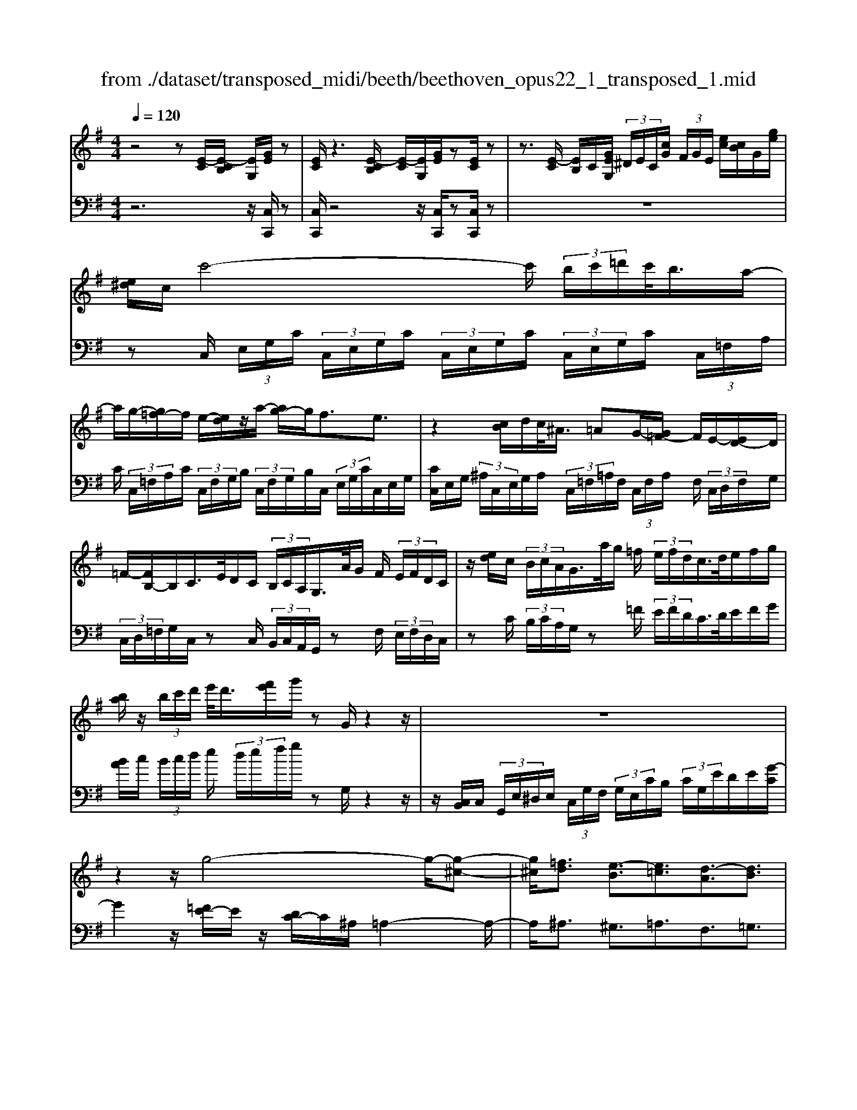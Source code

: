 X: 1
T: from ./dataset/transposed_midi/beeth/beethoven_opus22_1_transposed_1.mid
M: 4/4
L: 1/8
Q:1/4=120
% Last note suggests Lydian mode tune
K:G % 1 sharps
V:1
%%MIDI program 0
z4 z[E-C]/2[E-CB,]/2 [EG,]/2[GE]/2z| \
[EC]/2z3[E-CB,]/2 [E-C]/2[EG,]/2[GE]/2z[EC]/2z| \
z3/2[E-C]/2 [EB,]/2C/2[GEG,]/2 (3^D/2E/2C/2[cG]/2 (3F/2G/2E/2 [ec]/2[cB]/2G/2[ge]/2| \
[e^d]/2c/2c'4-c'/2 (3b/2c'/2=d'/2c'/2<b/2a/2-|
a/2g/2-[g=f-]/2f/2 e/2-[ed]/2z/2a/2- [ag-]/2g/2f3/2e3/2| \
z2 [cB]/2d/2c/2<^A/2 =AG/2-[G=F-]/2 F/2E/2-[ED-]/2D/2| \
=F/2-[FB,-]/2B,/2C/2>E/2D/2C/2 (3B,/2C/2A,/2G,/2>A/2G/2 F/2 (3E/2F/2D/2C/2| \
z/2[ed]/2c/2 (3B/2c/2A/2G/2>a/2g/2 =f/2 (3e/2f/2d/2c/2>d/2e/2f/2g/2|
[ba]/2z/2 (3b/2c'/2d'/2 e'/2<d'/2[f'e']/2g'/2 zG/2z2z/2| \
z8| \
z2 z/2g4-g/2-[g-^c-]| \
[g^c]/2[=fd]3/2 [e-B]3/2[e=c]3/2[d-A]3/2[dB]3/2|
[^cG]3/2d/2 [AF]/2[dAF]/2d/2[AF]/2 [eAF]/2f/2[=cA]/2[dcA]/2 e/2[fcA]/2[cA]/2g/2| \
[gBG]/2[BG]/2[gBG]/2f/2 [BG]/2[e^AG]/2d/2[^cAG]/2 [AG]/2e/2[dAG]/2[=AF]/2 c/2[dAF]/2[AF]/2[eAF]/2| \
f/2[cA]/2[dcA]/2e/2 [fcA]/2[cA]/2g/2[gBG]/2 [BG]/2g/2[fBG]/2[BG]/2 [e^AG]/2d/2[AG]/2[^cAG]/2| \
e/2[^AG]/2[d=AF]/2d/2 [^cAF]/2[^AG]/2e/2[dAG]/2 [=AF]/2[dAF]/2c/2[^AG]/2 [eAG]/2[d=AF]/2 (3D/2E/2F/2|
 (3G/2A/2B/2^c/2 (3d/2c/2d/2 (3c/2d/2c/2d/2 c/2[dB]3B/2-| \
Bg- [gd-B-]/2[dB][bg]3/2[dB]3/2[d'b]3/2| \
[dB]3B3/2g3/2 [dB]3/2[b-g-]/2| \
[bg][dB]3/2[d'b]3/2 [^gedB]3z|
z3^g3/2b3/2 d'3/2-[d'-g-]/2| \
[d'^g-][c'-g-] [c'-a-g]/2[c'-a-][c'-a-^d]3/2[c'a=d-]3/2[b=gd]3/2| \
[aec]3/2[fcA]3/2[gBG]/2z2z/2 [B-G-]2| \
[BG][GE]3/2[EC]z/2 [cA]2 [BG]/2z/2[A-F-]|
[AF]/2[FD]/2z [dB]3[BG]3/2[GE]z/2| \
[ec]2 [dB]/2z/2[cA]3/2[AF]/2z [ac]2| \
[gB][fA]2[e-G-]/2[ed-GF-]/2 [dF][cC]3/2[BB,]3/2| \
[A^D]3/2[GE]3/2[EA,G,]3/2z3/2 [=DB,G,]/2z3/2|
z[DA,F,D,] z2 [B,G,D,]3/2z/2 [BG]3/2[BG]/2| \
z[GE]/2z[EC]/2z [cA]3/2[BG]/2 z[AF]/2z/2| \
z/2[FD]/2z [dB]3/2[dB]/2 z[BG]/2z[GE]/2z| \
[ec]3/2[dB]/2 z[cA]/2z[AF]/2z [ac]3/2[gB]/2|
z[fA]3/2[eG]/2z [dF]/2z[cC]/2 z/2B/2B,/2^D/2| \
[BF]/2^d/2 (3f/2^a/2b/2 a/2b/2 (3a/2b/2f/2 d/2B/2>B,/2E/2 G/2 (3B/2e/2g/2a/2| \
b/2 (3^a/2b/2a/2b/2 g/2[eB]/2z/2A,/2  (3^C/2E/2G/2A/2 (3c/2e/2g/2e/2 (3a/2g/2e/2| \
^c/2^A/2<G/2F/2 =A/2 (3=c/2^d/2f/2a/2 c'/2 (3d'/2f'/2f/2 (3f'/2f/2f'/2f/2 (3f'/2g/2g'/2|
f/2 (3f'/2g/2g'/2c/2  (3c'/2B/2b/2f/2 (3f'/2g/2g'/2c/2 (3c'/2B/2b/2  (3f/2f'/2g/2g'/2c/2| \
[c'B]/2b/2 (3f/2f'/2g/2 g'/2 (3c/2c'/2B/2b/2  (3A/2a/2G/2 (3g/2F/2f/2 E/2 (3e/2D/2d/2C/2| \
 (3c/2B,/2B/2A,/2 (3A/2G,/2G/2 (3F,/2F/2E,/2E/2  (3D,/2D/2C,/2C/2 (3B,,/2B,/2A,,/2A,/2[G,G,,]/2F,/2| \
D/2 (3G,/2D/2C/2D/2  (3B,/2D/2F,/2 (3D/2G,/2D/2 C/2 (3D/2B,/2D/2F,/2  (3D/2G,/2D/2C/2D/2|
[DB,]/2 (3^D,/2D/2E,/2E/2  (3F,/2F/2G,/2G/2 (3^G,/2G/2A,/2A/2 (3B,/2B/2C/2  (3c/2=D/2d/2E/2e/2| \
[dD]/2C/2 (3c/2B,/2B/2 A,/2 (3A/2G,/2G/2 (3F,/2F/2E,/2E/2 (3D,/2D/2F,/2 F/2[GG,]3/2| \
z3/2[D-B,-]2[DB,G,][^D-C-]2[DC^A,][=D-C-^G,]/2| \
[D-C-G,]/2[DC]/2[D-C-^G,]/2[DCF,][DB,=G,]2z[BD-B,-]2[G-D-B,-]/2|
[GDB,]/2[c^D-C-]2[^ADC][^GD-C-]/2 [=GD-C-]/2[DC]/2[^GD-C-]/2[FDC][=G-=D-B,-]3/2| \
[GDB,]/2z[A^D-C-]/2 [GD-C-]/2[DC]/2[AD-C-]/2[FDC][G=DB,]2z[^G^D-C-]/2| \
[G^D-C-]/2[DC]/2[^GD-C-]/2[FDC][=GG,]2[AA,]/2z/2[BB,]2[cC]/2| \
z/2[dD]2[eE]/2z/2[fF]/2 [gG]/2z/2[aA]/2[bB]/2 z/2[c'-c-]3/2|
[c'c]/2[bB]/2z/2[aA]2[gG]/2 z/2[fF]2[eE]/2z/2[dD]/2| \
[cC]/2z/2[BB,]/2[AA,]/2 z/2[GG,]/2z  (3F/2=F/2^F/2D/2G/2 z (3f/2=f/2^f/2| \
d/2g/2z2z/2[f'd'c'af]3/2z2[g'-d'-b-g-]| \
[g'd'bg]z3 z/2[E-CB,]/2[E-C]/2[EG,]/2 [GE]/2z[EC]/2|
z2 z/2[E-C]/2[E-B,]/2[ECG,]/2 [GE]/2z[EC]/2 z2| \
z[E-C]/2[ECB,]/2 G,/2[GE]/2[E^D]/2C/2 [cG]/2[GF]/2E/2[ecB]/2 c/2G/2[ged]/2e/2| \
c/2c'4-[c'b]/2c'/2d'/2 [c'b-]/2b/2a/2-[ag-]/2| \
g/2=f/2-[fe-]/2e/2 d/2-[a-d]/2a/2gf3/2 e3/2z/2|
zB/2c/2 d/2[c^A-]/2A/2=A/2- [AG-]/2G/2=F E/2-[ED-]/2D/2F/2| \
B,C/2>E/2  (3D/2C/2B,/2C/2A,/2<G,/2A/2 (3G/2=F/2E/2 F/2D/2<C/2e/2| \
 (3d/2c/2B/2c/2A/2<G/2a/2 (3g/2=f/2e/2 f/2d/2<c/2d/2 e/2 (3f/2g/2a/2b/2| \
b/2c'/2d'/2[e'd']/2 e'/2f'/2g'/2zG/2z3|
z8| \
z2 g4- g/2-[g^c]3/2| \
[=fd]3/2[e-B]3/2[ec]3/2[d-A]3/2 [dB]3/2[^c-G-]/2| \
[^cG]d/2[AF]/2 [dAF]/2d/2[eAF]/2[AF]/2 f/2[d=cA]/2[cA]/2[ecA]/2 f/2[cA]/2[gBG]/2g/2|
[gBG]/2[BG]/2f/2[eBG]/2 [^AG]/2d/2[^cAG]/2[AG]/2 [eAG]/2d/2[=AF]/2[cAF]/2 d/2[AF]/2[eAF]/2f/2| \
[dcA]/2[cA]/2e/2[fcA]/2 [cA]/2[gBG]/2g/2[BG]/2 [gBG]/2f/2[eBG]/2[^AG]/2 d/2[^cAG]/2[AG]/2[eAG]/2| \
d/2[AF]/2[dAF]/2^c/2 [e^AG]/2[AG]/2d/2[d=AF]/2 [AF]/2[c^AG]/2e/2[AG]/2 [d=AF]/2[ED]/2 (3F/2G/2A/2| \
B/2 (3^c/2d/2c/2 (3d/2c/2d/2c/2d/2[d-cB-]/2 [d-B-]2 [dB]/2B3/2|
g3/2[dB]3/2[bg]3/2[dB]3/2 [d'b]3/2[d-B-]/2| \
[d-B-]2 [dB]/2B3/2 g-[gd-B-]/2[dB][bg]3/2| \
[dB]3/2[d'b]3/2[^gedB]3 z2| \
z2 z/2^g-[b-g]/2 bd'3/2-[d'g-]3/2|
[c'-^g]3/2[c'-a-]3/2[c'-a-^d]3/2[c'a=d-][b=gd-]3/2[a-e-dc-]/2[a-e-c-]/2| \
[aec]/2[fcA]3/2 [gBG]/2z2z/2[BG]3| \
[GE]3/2[EC]z/2[cA]2[BG]/2z/2 [AF]3/2[FD]/2| \
z[dB]3 [BG]3/2[GE]z/2[e-c-]|
[ec][dB]/2z/2 [cA]3/2[AF]/2 z[ac]2[gB]| \
[fA]2 [e-G-]/2[ed-GF-]/2[dF] [cC]3/2[BB,]3/2[A-^D-]| \
[A^D]/2[GE]3/2 [EA,G,]3/2z3/2[=DB,G,]/2z2z/2| \
[DA,F,D,]z2[B,G,D,]3/2z/2[BG]3/2[BG]/2z|
[GE]/2z[EC]/2 z[cA]3/2[BG]/2z [AF]/2z[FD]/2| \
z[dB]3/2[dB]/2z [BG]/2z[GE]/2 z[e-c-]| \
[ec]/2[dB]/2z [cA]/2z[AF]/2 z[ac]3/2[gB]/2z| \
[fA]3/2[eG]/2 z[dF]/2z[cC]/2z/2B/2 B,/2 (3^D/2F/2B/2d/2|
 (3f/2^a/2b/2a/2b/2  (3a/2b/2f/2^d/2B/2>B,/2E/2G/2 (3B/2e/2g/2a/2 (3b/2a/2b/2| \
^a/2b/2g/2[eB]/2 z/2A,/2 (3^C/2E/2G/2 A/2 (3c/2e/2g/2e/2  (3a/2g/2e/2c/2A/2| \
G/2>F/2A/2 (3c/2^d/2f/2a/2 (3c'/2d'/2f'/2 f/2 (3f'/2f/2f'/2f/2  (3f'/2g/2g'/2f/2f'/2| \
[g'g]/2c/2 (3c'/2B/2b/2 f/2 (3f'/2g/2g'/2 (3c/2c'/2B/2b/2 (3f/2f'/2g/2 g'/2 (3c/2c'/2B/2b/2|
 (3f/2f'/2g/2 (3g'/2c/2c'/2 B/2 (3b/2A/2a/2G/2  (3g/2F/2f/2E/2 (3e/2D/2d/2 (3C/2c/2B,/2B/2| \
 (3A,/2A/2G,/2G/2 (3F,/2F/2E,/2E/2 (3D,/2D/2C,/2 C/2 (3B,,/2B,/2A,,/2A,/2 [G,G,,]/2F,/2D/2G,/2| \
[DC]/2 (3D/2B,/2D/2F,/2  (3D/2G,/2D/2C/2 (3D/2B,/2D/2F,/2 (3D/2G,/2D/2  (3C/2D/2B,/2D/2^D,/2| \
[^DE,]/2E/2 (3F,/2F/2G,/2  (3G/2^G,/2G/2A,/2 (3A/2B,/2B/2C/2 (3c/2=D/2d/2 E/2 (3e/2D/2d/2C/2|
 (3c/2B,/2B/2 (3A,/2A/2G,/2 G/2 (3F,/2F/2E,/2E/2  (3D,/2D/2F,/2F/2[GG,]3/2z| \
z/2[D-B,-]2[DB,G,][^D-C-]2[DC^A,][=D-C-^G,]/2[D-C-=G,]/2[DC]/2| \
[D-C-^G,]/2[DCF,][DB,=G,]2z[BD-B,-]2[GDB,][c-^D-C-]/2| \
[c^D-C-]3/2[^ADC][^GD-C-]/2[=GD-C-]/2[DC]/2 [^GD-C-]/2[FDC][=G=DB,]2z/2|
z/2[A^D-C-]/2[GD-C-]/2[DC]/2 [AD-C-]/2[FDC][G=DB,]2z[^G^D-C-]/2[=GD-C-]/2[DC]/2| \
[^G^D-C-]/2[FDC][=GG,]2[AA,]/2 z/2[BB,]2[cC]/2z/2[=d-D-]/2| \
[dD]3/2[eE]/2 z/2[fF]/2[gG]/2z/2 [aA]/2[bB]/2z/2[c'c]2[bB]/2| \
z/2[aA]2[gG]/2z/2[fF]2[eE]/2 z/2[dD]/2[cC]/2z/2|
[BB,]/2[AA,]/2z/2[GG,]/2 z (3F/2=F/2^F/2 D/2G/2z  (3f/2=f/2^f/2d/2g/2| \
z2 z/2[f'd'c'af]2z3/2 [g'd'bg]2| \
z3z/2 (3D/2^C/2D/2B,/2G/2z2z/2| \
z3/2 (3D/2^C/2D/2B,/2G/2z4D/2|
[D^C]/2B,/2G2A/2z/2 B2 =c/2z/2d-| \
de/2z/2  (3=fed e/2z/2f2e/2z/2| \
 (3dcB c/2z/2d2c/2z/2  (3BA^G| \
F/2z/2E3 [^GD-B,-]2 [EDB,][A-C-A,-]|
[AC-A,-][GCA,] [=FC-A,-]/2[EC-A,-]/2[CA,]/2[FC-A,-]/2 [^DCA,][EB,^G,]2z| \
[^gd-B-]2 [edB][ac-A-]2[=gcA] [=fc-A-]/2[ec-A-]/2[cA]/2[fc-A-]/2| \
[^dcA][eB^G]2z [fc-A-]/2[ec-A-]/2[cA]/2[fc-A-]/2 [dcA][e-B-G-]| \
[eB^G]z [=fc-A-]/2[ec-A-]/2[cA]/2[fc-A-]/2 [^dcA][eBG]2z|
z4 z/2 (3=fedc/2z/2B/2| \
A/2z/2^G/2z (3b/2^a/2b/2g/2  (3d'/2^c'/2d'/2b/2 (3=f'/2e'/2d'/2=c'/2 (3b/2c'/2d'/2| \
 (3c'/2b/2a/2^g/2 (3a/2b/2a/2g/2 (3=f/2e/2d/2 ^c/2d/2c3/2z3/2| \
z4 z/2 (3^a=ag=f/2z/2e/2|
d/2z/2^c/2z[e^d]/2e/2 (3c/2g/2f/2g/2 (3e/2^a/2=a/2 g/2 (3=f/2e/2f/2g/2| \
[=fe]/2d/2 (3^c/2d/2e/2 d/2 (3c/2^A/2=A/2G/2 ^F/2[GF-]/2F z2| \
z4 ^d/2z/2 (3=dc^A=A/2z/2| \
G/2z/2F/2z[a^g]/2a/2 (3f/2c'/2b/2c'/2 (3a/2^d'/2=d'/2  (3^d'/2=d'/2^d'/2c'/2a/2|
[c'f]/2a/2 (3f/2^d/2a/2 f/2 (3d/2c/2f/2d/2 [cA]/2z3/2 g/2 (3f/2g/2=d/2^a/2| \
 (3a/2^a/2g/2d'/2 (3^c'/2d'/2a/2 (3g'/2d'/2a/2g/2  (3d'/2a/2g/2d/2 (3a/2g/2d/2A/2 (3g/2d/2A/2| \
G/2z3/2 [gf]/2g/2 (3e/2^c'/2=c'/2 ^c'/2 (3g/2e'/2^d'/2e'/2  (3c'/2g'/2e'/2 (3c'/2g/2e'/2| \
^c'/2 (3g/2e/2c'/2g/2  (3e/2c/2g/2e/2c/2 G/2z=f/2  (3e/2f/2d/2a/2^g/2|
[a=f]/2d'/2 (3^c'/2d'/2a/2 f'/2 (3d'/2b/2f/2 (3d'/2b/2f/2d/2 (3b/2f/2d/2 B/2 (3f/2d/2B/2F/2| \
z3/2[=fe]/2 f/2 (3d/2b/2^a/2b/2  (3f/2d'/2^c'/2d'/2 (3b/2f'/2d'/2b/2 (3f/2d'/2b/2| \
=f/2 (3d/2b/2f/2d/2  (3B/2f/2d/2B/2F/2 z^d/2=d/2  (3^d/2c/2g/2^f/2g/2| \
[c'^d]/2b/2 (3c'/2g/2d'/2 c'/2 (3a/2d/2c'/2a/2  (3d/2c/2a/2d/2 (3c/2A/2d/2c/2[AD]/2z/2|
z^d/2 (3=d/2^d/2c/2a/2 (3^g/2a/2d/2 c'/2 (3b/2c'/2a/2 (3d'/2c'/2a/2d/2 (3c'/2a/2d/2| \
c/2 (3a/2^d/2c/2A/2  (3d/2c/2A/2D/2c/2  (3A/2D/2C/2 (3A/2D/2C/2 A,/2 (3=F/2D/2C/2A,/2| \
 (3=F/2^D/2C/2A,/2 (3F/2D/2C/2A,/2 (3F/2D/2C/2 A,/2 (3F/2D/2C/2 (3A,/2F/2D/2C/2 (3A,/2F/2D/2| \
C/2 (3A,/2=F/2^D/2C/2  (3A,/2F/2D/2C/2 (3A,/2F/2D/2C/2 (3A,/2F/2D/2 C/2 (3A,/2F/2D/2C/2|
 (3A,/2=F/2^D/2 (3C/2A,/2F/2 D/2 (3C/2A,/2^F/2D/2  (3C/2A,/2F/2D/2 (3C/2A,/2F/2D/2 (3C/2A,/2F/2| \
^D/2 (3C/2A,/2F/2D/2  (3C/2A,/2F/2D/2 (3C/2A,/2F/2 (3D/2C/2A,/2F/2  (3D/2C/2A,/2F/2D/2| \
[CA,]/2F/2 (3^D/2C/2A,/2 F/2 (3D/2C/2A,/2F/2  (3D/2C/2A,/2F/2 (3D/2C/2A,/2 (3F/2D/2C/2A,/2| \
 (3F/2^D/2C/2A,/2 (3F/2D/2C/2A,/2 (3=F/2=D/2B,/2 ^G,/2 (3F/2D/2B,/2G,/2  (3F/2D/2B,/2G,/2F/2|
[DB,]/2^G,/2 (3=F/2D/2B,/2  (3G,/2F/2D/2B,/2 (3G,/2F/2D/2B,/2 (3G,/2F/2D/2 B,/2 (3G,/2F/2D/2B,/2| \
 (3^G,/2=F/2D/2B,/2 (3G,/2F/2D/2 (3B,/2G,/2F/2D/2  (3B,/2G,/2F/2D/2 (3B,/2G,/2F/2D/2 (3B,/2G,/2F/2| \
D/2 (3B,/2G,/2=F/2D/2  (3B,/2G,/2F/2D/2 (3B,/2G,/2F/2D/2 (3B,/2G,/2F/2  (3D/2B,/2G,/2F/2D/2| \
[B,G,]/2=F/2 (3D/2B,/2G,/2 F/2 (3D/2B,/2G,/2F/2  (3D/2B,/2G,/2F/2 (3D/2B,/2G,/2F/2 (3D/2B,/2G,/2|
 (3=F/2D/2B,/2G,/2 (3F/2D/2B,/2G,/2 (3F/2D/2B,/2 G,/2 (3F/2D/2B,/2G,/2  (3F/2D/2B,/2G,/2F/2| \
[DB,]/2 (3G,/2=F/2D/2B,/2  (3G,/2F/2D/2B,/2 (3G,/2F/2D/2B,/2 (3G,/2F/2D/2 B,/2 (3G,/2F/2D/2B,/2| \
 (3G,/2=F/2D/2 (3B,/2G,/2F/2 D/2 (3B,/2G,/2F/2D/2  (3B,/2G,/2F/2D/2 (3B,/2G,/2F/2D/2 (3B,/2G,/2F/2| \
D/2 (3B,/2G,/2=F/2D/2  (3B,/2G,/2F/2D/2B,/2 G,>^F, G,/2-[A,-G,]/2A,/2B,/2-|
[C-B,]/2C/2D/2-[E-D]/2 E/2=F/2-[^F-=F]/2^F/2 G/2-[A-G]/2A/2B/2- [c-B]/2c/2d/2-[e-d]/2| \
e[=f-d-F-]6[f-d-F-]| \
[=fdF]3z [E-CB,]/2[E-C]/2[EG,]/2[GE]/2 z[EC]/2z/2| \
z2 [E-C]/2[E-B,]/2[ECG,]/2[GE]/2 z[EC]/2z2z/2|
z/2[E-C]/2[ECB,]/2G,/2 [GE]/2[E^D]/2C/2[cG]/2 [GF]/2E/2[ec]/2[cB]/2 G/2[ged]/2e/2c/2| \
c'4- c'/2[c'b]/2d'/2c'/2<b/2ag/2-| \
[g=f-]/2f/2e/2-[ed-]/2 d/2a/2-[ag-]/2g/2 f3/2e3/2z| \
z/2B/2c/2d/2 c/2<^A/2=A G/2-[G=F-]/2F/2E/2- [ED-]/2D/2F/2-[FB,-]/2|
B,/2C/2>E/2D/2  (3C/2B,/2C/2A,/2G,/2>A/2G/2 (3=F/2E/2F/2 D/2C/2>e/2d/2| \
 (3c/2B/2c/2A/2G/2>a/2g/2 (3=f/2e/2f/2 d/2c/2>d/2e/2 f/2 (3g/2a/2b/2z/2| \
 (3b/2c'/2d'/2e'/2[e'd']/2 f'/2g'/2z G/2z3z/2| \
z2 z/2[G-E^D]/2[G-E]/2[GC]/2 [eG]/2z[cE]/2 z2|
z/2[G-E]/2[G-E^D]/2[GC]/2 [eG]/2z[cE]/2 z4| \
z6 ^a2-| \
^a-[a-e-]3/2[a=a-e]3/2 [a=f]3/2[g-d]3/2[g-e-]| \
[ge]/2[=f-^c]3/2 [fd]3/2[e-B]3/2[e=c]3/2[d-A]3/2|
[d^A]3/2[c-G]3/2[c=A]3/2[B=F]3/2 [cE]3/2[E-C-]/2| \
[EC][DB,]/2z/2 [GDB,]/2G/2[ADB,]/2[DB,]/2 B/2[G=FD]/2[FD]/2[AFD]/2 B/2[FD]/2[c^DC]/2c/2| \
[c^DC]/2[DC]/2^A/2[=ADC]/2 [DC]/2G/2[FDC]/2[DC]/2 [ADC]/2[G=DB,]/2z/2[gdB]/2 g/2[adB]/2[dB]/2b/2| \
[g=fd]/2[fd]/2[afd]/2b/2 [fd]/2[c'^dc]/2c'/2[c'dc]/2 [dc]/2^a/2[=adc]/2[dc]/2 [gdc]/2^f/2[dc]/2[adc]/2|
g/2[gdB]/2[dB]/2f/2 [a^dc]/2[dc]/2[g=dB]/2g/2 [dB]/2[f^dc]/2a/2[dc]/2 [g=dBG]/2A/2 (3B/2c/2d/2| \
 (3e/2f/2g/2f/2 (3g/2f/2g/2 (3f/2g/2f/2[ge]3e3/2| \
c'3/2[ge]3/2[e'c']3/2[ge]3/2 [g'e']3/2[g-e-]/2| \
[g-e-]2 [ge]/2e3/2 c'-[c'g-e-]/2[ge][e'c']3/2|
[ge]3/2[g'e']3/2[^c'age]3 z2| \
z2 z/2^c'-[e'-c']/2 e'g'3/2-[g'c'-]3/2| \
[=f'-^c']3/2[f'-d'-]3/2[f'-d'-^g]3/2[f'd'=g-][e'=c'g-]3/2[d'-a-gf-]/2[d'-a-f-]/2| \
[d'a=f]/2[bfd]3/2 [c'ec]/2z2z/2[ec]3|
[cA]3/2[A=F]z/2[fd]2[ec]/2z/2 [dB]3/2[BG]/2| \
z[ge]3 [ec]3/2[cA]z/2[a-=f-]| \
[a=f][ge]/2z/2 [fd]3/2[dB]/2 z[d'f]2[c'e]/2z/2| \
[bd]2 [a-c-]/2[ag-cB-]/2[gB] [=fF]3/2[eE]3/2[d-^G-]|
[d^G]/2[cA]3/2 [AD]3/2z3/2[=GEC]/2z2z/2| \
[GDB,]z2[ECG,]3/2z/2[ec]3/2[ec]/2z| \
[cA]/2z[A=F]/2 z[fd]3/2[ec]/2z [dB]/2z[BG]/2| \
z[ge]3/2[ge]/2z [ec]/2z[cA]/2 z[a-=f-]|
[a=f]/2[ge]/2z [fd]/2z[dB]/2 z[d'f]3/2[c'e]/2z| \
[bd]3/2[ac]/2 z[gB]/2z[=fF]/2z/2e/2 E/2 (3^G/2B/2e/2g/2| \
 (3b/2^d'/2e'/2d'/2e'/2  (3d'/2e'/2b/2^g/2e/2>E/2A/2c/2 (3e/2a/2c'/2d'/2e'/2d'/2| \
[e'^d']/2e'/2c'/2[ae]/2 z/2D/2 (3F/2A/2c/2 d/2 (3f/2a/2c'/2a/2  (3d'/2c'/2a/2f/2d/2|
c/2>B,/2D/2 (3=F/2^G/2B/2d/2 (3f/2g/2b/2 B/2 (3b/2B/2b/2B/2  (3b/2c/2c'/2B/2b/2| \
[c'c]/2=F/2 (3f/2E/2e/2 B/2 (3b/2c/2c'/2F/2  (3f/2E/2e/2 (3B/2b/2c/2 c'/2 (3F/2f/2E/2e/2| \
 (3B/2b/2c/2c'/2 (3=F/2f/2E/2e/2 (3B/2b/2c/2  (3c'/2B/2b/2A/2 (3a/2G/2g/2F/2 (3f/2E/2e/2| \
D/2 (3d/2C/2c/2 (3B,/2B/2A,/2A/2 (3G,/2G/2=F,/2 F/2 (3E,/2E/2D,/2D/2 [CC,]/2B,/2G,/2C/2|
[=FG,]/2G,/2 (3E/2G,/2B,/2  (3G,/2C/2G,/2F/2 (3G,/2E/2G,/2B,/2 (3G,/2C/2G,/2 F/2G,/2<E/2^G,/2| \
[^GA,]/2A/2 (3B,/2B/2C/2 c/2 (3^C/2c/2D/2d/2  (3E/2e/2=F/2 (3f/2=G/2g/2 A/2 (3a/2G/2g/2F/2| \
 (3=f/2E/2e/2D/2 (3d/2C/2c/2 (3B,/2B/2A,/2A/2  (3G,/2G/2B,/2B/2[cC]3/2z| \
z/2[G-E-]2[GEC][^G-=F-]2[GF^D][G-F-^C]/2[G-F-=C]/2[GF]/2|
[^G-=F-^C]/2[GFB,][=GE=C]2z[eG-E-]2[cGE][f-^G-F-]/2| \
[=f^G-F-]3/2[^dGF][^cG-F-]/2[=cG-F-]/2[GF]/2 [^cG-F-]/2[BGF][=c=GE]2z/2| \
z/2[d^G-=F-]/2[cG-F-]/2[GF]/2 [dG-F-]/2[BGF][c=GE]2z[^c^G-F-]/2[=cG-F-]/2[GF]/2| \
[^c^G-=F-]/2[BGF][=cC]2[dD]/2 z/2[eE]2[fF]/2z/2[=g-G-]/2|
[gG]3/2[aA]/2 z/2[bB]/2[c'c]/2z/2 [d'd]/2[e'e]/2z/2[=f'f]2[e'e]/2| \
z/2[d'd]2[c'c]/2z/2[bB]2[aA]/2 z/2[gG]/2[=fF]/2z/2| \
[eE]/2[dD]/2z/2[cC]/2 z (3B/2^A/2B/2 G/2c/2z  (3b/2a/2b/2g/2c'/2| \
z2 z/2[bg=fdB]2z3/2 [c'gec]2|
V:2
%%clef bass
%%MIDI program 0
z6 z/2[C,C,,]/2z| \
[C,C,,]/2z4z/2[C,C,,]/2z[C,C,,]/2z| \
z8| \
zC,/2 (3E,/2G,/2C/2 (3C,/2E,/2G,/2C/2  (3C,/2E,/2G,/2C/2 (3C,/2E,/2G,/2C/2 (3C,/2=F,/2A,/2|
C/2 (3C,/2=F,/2A,/2C/2  (3C,/2F,/2G,/2B,/2 (3C,/2F,/2G,/2B,/2C,/2 (3E,/2G,/2C/2C,/2E,/2G,/2| \
[CC,]/2E,/2G,/2 (3^A,/2C,/2E,/2G,/2A,/2 (3C,/2=F,/2=A,/2F,/2 (3C,/2F,/2A,/2 F,/2 (3C,/2D,/2F,/2G,/2| \
 (3C,/2D,/2=F,/2G,/2C,/2 zC,/2 (3B,,/2C,/2A,,/2G,,/2z F,/2 (3E,/2F,/2D,/2C,/2| \
zC/2 (3B,/2C/2A,/2G,/2z =F/2 (3E/2F/2D/2C/2>D/2E/2F/2G/2|
[BA]/2c/2 (3B/2c/2d/2 e/2 (3d/2e/2f/2g/2 zG,/2z2z/2| \
z/2[C,B,,]/2C,/2 (3G,,/2E,/2^D,/2E,/2 (3C,/2G,/2F,/2  (3G,/2E,/2C/2B,/2 (3C/2G,/2E/2D/2E/2[G-C]/2| \
G2 z/2[=FE-]/2E/2z/2 [DC-]/2C/2^A,/2=A,2-A,/2-| \
A,/2^A,3/2 ^G,3/2=A,3/2F,3/2=G,3/2|
E,3/2[D,D,,]/2 z/2 (3DDD (3DDDD/2z/2D/2| \
D/2z/2 (3DDD (3DDD[D,D,,]/2z/2  (3DDD| \
D/2z/2 (3DDD (3DDDD/2z/2  (3DDD| \
 (3DD,D D/2z/2 (3DD,DD/2z/2 D/2D,3/2|
z4 z[A,G,]/2B,/2  (3C/2D/2E/2F/2G/2| \
[GF]/2 (3F/2G/2F/2G/2  (3F/2G/2F/2 (3G/2F/2G/2 F/2 (3G/2F/2G/2F/2  (3G/2F/2G/2 (3F/2G/2F/2| \
G/2 (3G,/2A,/2B,/2C/2  (3D/2E/2F/2G/2 (3F/2G/2F/2 (3G/2F/2G/2F/2  (3G/2F/2G/2 (3F/2G/2F/2| \
G/2 (3F/2G/2F/2G/2  (3F/2G/2=F/2G/2 (3F/2^D/2E/2 (3D/2E/2^C/2=D/2  (3C/2D/2^A,/2B,/2A,/2|
[B,G,]/2 (3^G,/2=G,/2^G,/2^D,/2  (3E,/2D,/2E,/2 (3^C,/2=D,/2C,/2 D,/2 (3^A,,/2B,,/2A,,/2 (3B,,/2=G,,/2^G,,/2=G,,/2 (3^G,,/2^D,,/2E,,/2| \
 (3^D,,/2E,,/2D,,/2E,,/2 (3D,,/2E,,/2E,,/2 (3=F,,/2E,,/2F,,/2F,,/2  (3^F,,/2=F,,/2^F,,/2 (3F,,/2G,,/2F,,/2 G,,/2 (3F,,/2G,,/2F,,/2G,,/2| \
[C,,B,,,]/2B,,,/2 (3C,,/2^C,,/2D,,/2 C,,/2D,,/2G,,,/2z2[B,-G,-]2[B,-G,-]/2| \
[B,G,]/2[G,E,]3/2 [E,C,]z/2[CA,]2z/2 [B,G,]/2[A,F,]3/2|
[F,D,]/2z[DB,]3[B,G,]3/2 [G,E,]z/2[E-C-]/2| \
[EC]3/2[DB,]/2 z/2[CA,]3/2 [A,F,]/2z[AC]2[G-B,-]/2| \
[GB,]/2[FA,]2[EG,][D-F,-][DG,-F,E,-]/2[G,E,] [F,^D,]3/2[F,-B,,-]/2| \
[F,B,,][E,C,]3/2^C,3/2 D,3D,,-|
D,,2 G,,,3[B,G,]2[B,G,]/2z/2| \
[G,E,]/2z[E,C,]/2 z[CA,]2[B,G,]/2z/2 [A,F,]/2z[F,D,]/2| \
z[DB,]2[DB,]/2z/2 [B,G,]/2z[G,E,]/2 z[E-C-]| \
[EC][DB,]/2z/2 [CA,]/2z[A,F,]/2 z[AC]2[GB,]/2z/2|
[FA,]2 [EG,]/2z/2[DF,]/2z[G,E,]/2z [A,-F,-^D,-]2| \
[A,-F,-^D,-]4 [A,F,D,]/2[G,-E,-]3[G,-E,-]/2| \
[G,-E,-]2 [G,E,]/2[G,-E,-^C,-]4[G,-E,-C,-]3/2| \
[G,E,^C,]/2z/2[A,-F,-^D,-=C,-]3 [A,-F,-D,-C,-]/2[A,A,F,D,=D,C,C,]/2z/2[A,D,C,]/2 [A,D,C,]/2z/2[G,-D,-B,,-]|
[G,D,B,,]/2z/2[D,F,,]/2z/2 [D,G,,]/2[D,C,]/2z/2[D,B,,]/2 [D,F,,]/2z/2[D,G,,]/2[D,C,]/2 z/2[D,B,,]/2[D,F,,]/2z/2| \
[D,G,,]/2[D,C,]/2z/2[D,B,,]/2 [D,F,,]/2z/2G,,2-G,,/2-[G,,E,,-]/2 E,,2-| \
E,,/2C,,3D,,3G,,,/2z/2C,/2| \
 (3B,,F,,G,, C,/2z/2 (3B,,F,,G,,C,/2z/2  (3B,,F,,G,,|
A,,/2z/2 (3G,,F,,E,, (3D,,C,,B,,,A,,,3-| \
A,,,3D,,3 G,,,/2 (3G,,/2G,,,/2G,,/2G,,,/2| \
[G,,G,,,]/2G,,/2 (3G,,,/2G,,/2G,,,/2 G,,/2 (3G,,,/2G,,/2G,,,/2G,,/2  (3G,,,/2G,,/2G,,,/2G,,/2 (3G,,,/2G,,/2G,,,/2G,,/2 (3G,,,/2G,,/2G,,,/2| \
G,,/2 (3G,,,/2G,,/2G,,,/2G,,/2  (3G,,,/2G,,/2G,,,/2G,,/2 (3G,,,/2G,,/2G,,,/2 (3G,,/2G,,,/2G,,/2G,,,/2  (3G,,/2G,,,/2G,,/2G,,,/2G,,/2|
[G,,G,,,]/2G,,,/2 (3G,,/2G,,,/2G,,/2 G,,,/2 (3G,,/2G,,,/2G,,/2G,,,/2  (3G,,/2G,,,/2G,,/2G,,,/2 (3G,,/2G,,,/2G,,/2G,,,/2 (3G,,/2G,,,/2G,,/2| \
 (3G,,,/2G,,/2G,,,/2G,,/2 (3G,,,/2G,,/2G,,,/2G,,/2 (3G,,,/2G,,/2G,,,/2 G,,/2 (3G,,,/2G,,/2G,,,/2G,,/2  (3G,,,/2G,,/2G,,,/2 (3G,,/2G,,,/2G,,/2| \
G,,,/2 (3G,,/2G,,,/2G,,/2[G,,G,,,]2z/2 [A,,A,,,]/2[B,,B,,,]2z/2[C,C,,]/2[D,-D,,-]/2| \
[D,D,,]3/2z/2 [E,E,,]/2[F,F,,]/2z/2[G,G,,]/2 [A,A,,]/2[B,B,,]/2z/2[CC,]2z/2|
[B,B,,]/2[A,A,,]2z/2[G,G,,]/2[F,F,,]2z/2 [E,E,,]/2[D,D,,]/2z/2[C,C,,]/2| \
[B,,B,,,]/2z/2[A,,A,,,]/2[G,,G,,,]/2 z[CA,D,]/2z[B,G,]/2z [cAD]/2z[BG]/2| \
z3[DD,]3/2z2[G,-G,,-]3/2| \
[G,G,,]/2z4z/2[C,C,,]/2z[C,C,,]/2z|
z3z/2[C,C,,]/2 z[C,C,,]/2z2z/2| \
z6 z3/2C,/2| \
 (3E,/2G,/2C/2 (3C,/2E,/2G,/2 C/2 (3C,/2E,/2G,/2C/2  (3C,/2E,/2G,/2C/2 (3C,/2=F,/2A,/2C/2 (3C,/2F,/2A,/2| \
C/2 (3C,/2=F,/2G,/2B,/2  (3C,/2F,/2G,/2B,/2C,/2  (3E,/2G,/2C/2C,/2E,/2  (3G,/2C/2C,/2E,/2G,/2|
 (3^A,/2C,/2E,/2G,/2A,/2  (3C,/2=F,/2=A,/2F,/2 (3C,/2F,/2A,/2F,/2 (3C,/2D,/2F,/2 G,/2 (3C,/2D,/2F,/2G,/2| \
C,/2zC,/2  (3B,,/2C,/2A,,/2G,,/2z=F,/2 (3E,/2F,/2D,/2 C,/2zC/2| \
 (3B,/2C/2A,/2G,/2z=F/2 (3E/2F/2D/2 C/2>D/2E/2F/2  (3G/2A/2B/2c/2B/2| \
[dc]/2e/2 (3d/2e/2f/2 g/2zG,/2 z3[C,B,,]/2C,/2|
 (3G,,/2E,/2^D,/2E,/2 (3C,/2G,/2F,/2G,/2 (3E,/2C/2B,/2  (3C/2G,/2E/2D/2E/2 [G-C]/2G3/2-| \
G/2z/2[=FE-]/2E/2 z/2[DC-]/2C/2z/2 [^A,=A,-]/2A,2-A,/2^A,-| \
^A,/2^G,3/2 =A,3/2F,3/2=G,3/2E,3/2| \
[D,D,,]/2z/2 (3DDD (3DDDD/2z/2  (3DDD|
D/2z/2 (3DDDD/2[D,D,,]/2 z/2 (3DDDD/2z/2D/2| \
 (3DDD D/2z/2 (3DDDD/2z/2  (3DDD,| \
 (3DDD D,/2z/2 (3DDDD,3/2z3/2| \
z3z/2[A,G,]/2 B,/2 (3C/2D/2E/2F/2  (3G/2F/2G/2 (3F/2G/2F/2|
G/2 (3F/2G/2F/2 (3G/2F/2G/2F/2 (3G/2F/2G/2 F/2 (3G/2F/2G/2 (3F/2G/2F/2G/2 (3G,/2A,/2B,/2| \
C/2 (3D/2E/2F/2G/2  (3F/2G/2F/2 (3G/2F/2G/2 F/2 (3G/2F/2G/2 (3F/2G/2F/2G/2 (3F/2G/2F/2| \
G/2 (3F/2G/2=F/2G/2  (3F/2^D/2E/2 (3D/2E/2^C/2 =D/2 (3C/2D/2^A,/2B,/2  (3A,/2B,/2G,/2 (3^G,/2=G,/2^G,/2| \
^D,/2 (3E,/2D,/2E,/2 (3^C,/2=D,/2C,/2D,/2 (3^A,,/2B,,/2A,,/2  (3B,,/2G,,/2^G,,/2=G,,/2 (3^G,,/2^D,,/2E,,/2 (3D,,/2E,,/2D,,/2E,,/2|
 (3^D,,/2E,,/2E,,/2 (3=F,,/2E,,/2F,,/2 F,,/2 (3^F,,/2=F,,/2^F,,/2 (3F,,/2G,,/2F,,/2 (3G,,/2F,,/2G,,/2F,,/2  (3G,,/2B,,,/2C,,/2 (3B,,,/2C,,/2^C,,/2| \
D,,/2^C,,/2D,,/2G,,,/2 z2 [B,G,]3[G,-E,-]| \
[G,E,]/2[E,C,]z/2 [CA,]2 z/2[B,G,]/2[A,F,]3/2[F,D,]/2z| \
[DB,]3[B,G,]3/2[G,E,]z/2 [EC]2|
[DB,]/2z/2[CA,]3/2[A,F,]/2z [AC]2 [GB,][F-A,-]| \
[FA,][EG,] [D-F,-][DG,-F,E,-]/2[G,E,][F,^D,]3/2 [F,B,,]3/2[E,-C,-]/2| \
[E,C,]^C,3/2D,3D,,2-D,,/2-| \
D,,/2G,,,3[B,G,]2[B,G,]/2 z/2[G,E,]/2z|
[E,C,]/2z[CA,]2[B,G,]/2 z/2[A,F,]/2z [F,D,]/2z[D-B,-]/2| \
[DB,]3/2[DB,]/2 z/2[B,G,]/2z [G,E,]/2z[EC]2[DB,]/2| \
z/2[CA,]/2z [A,F,]/2z[AC]2[GB,]/2 z/2[F-A,-]3/2| \
[FA,]/2[EG,]/2z/2[DF,]/2 z[G,E,]/2z[A,-F,-^D,-]3[A,-F,-D,-]/2|
[A,F,^D,]3[G,-E,-]4[G,-E,-]| \
[G,E,][G,E,^C,]6z/2[A,-F,-^D,-=C,-]/2| \
[A,-F,-^D,-C,-]3[A,A,F,D,=D,C,C,]/2z/2 [A,D,C,]/2[A,D,C,]/2z/2[G,D,B,,]3/2z/2[D,F,,]/2| \
z/2[D,G,,]/2[D,C,]/2z/2 [D,B,,]/2[D,F,,]/2z/2[D,G,,]/2 [D,C,]/2[D,B,,]/2z/2[D,F,,]/2 [D,G,,]/2z/2[D,C,]/2[D,B,,]/2|
z/2[D,F,,]/2G,,3 E,,3C,,-| \
C,,2 D,,3 (3G,,,C,B,,F,,/2z/2| \
 (3G,,C,B,, F,,/2z/2 (3G,,C,B,, (3F,,G,,A,,G,,/2z/2| \
 (3F,,E,,D,, C,,/2z/2B,,,/2A,,,4-A,,,/2-|
A,,,3/2D,,3 (3G,,,/2G,,/2G,,,/2G,,/2  (3G,,,/2G,,/2G,,,/2G,,/2G,,,/2| \
[G,,G,,,]/2G,,/2 (3G,,,/2G,,/2G,,,/2 G,,/2 (3G,,,/2G,,/2G,,,/2G,,/2  (3G,,,/2G,,/2G,,,/2G,,/2 (3G,,,/2G,,/2G,,,/2 (3G,,/2G,,,/2G,,/2G,,,/2| \
 (3G,,/2G,,,/2G,,/2G,,,/2 (3G,,/2G,,,/2G,,/2G,,,/2 (3G,,/2G,,,/2G,,/2 G,,,/2 (3G,,/2G,,,/2G,,/2G,,,/2  (3G,,/2G,,,/2G,,/2G,,,/2G,,/2| \
[G,,G,,,]/2G,,,/2 (3G,,/2G,,,/2G,,/2 G,,,/2 (3G,,/2G,,,/2G,,/2G,,,/2  (3G,,/2G,,,/2G,,/2G,,,/2 (3G,,/2G,,,/2G,,/2 (3G,,,/2G,,/2G,,,/2G,,/2|
 (3G,,,/2G,,/2G,,,/2G,,/2 (3G,,,/2G,,/2G,,,/2G,,/2 (3G,,,/2G,,/2G,,,/2 G,,/2 (3G,,,/2G,,/2G,,,/2 (3G,,/2G,,,/2G,,/2G,,,/2 (3G,,/2G,,,/2G,,/2| \
[G,,G,,,]2 z/2[A,,A,,,]/2[B,,B,,,]2z/2[C,C,,]/2 [D,D,,]2| \
z/2[E,E,,]/2[F,F,,]/2z/2 [G,G,,]/2[A,A,,]/2z/2[B,B,,]/2 [CC,]2 z/2[B,B,,]/2[A,-A,,-]| \
[A,A,,]z/2[G,G,,]/2 [F,F,,]2 z/2[E,E,,]/2[D,D,,]/2z/2 [C,C,,]/2[B,,B,,,]/2z/2[A,,A,,,]/2|
[G,,G,,,]/2z[CA,D,]/2 z[B,G,]/2z[cAD]/2z [BG]/2z3/2| \
z3/2[DD,]2z3/2[G,G,,]2z| \
z4 zD,/2 (3^C,/2D,/2B,,/2G,/2z| \
z3D,/2 (3^C,/2D,/2B,,/2G,/2z2z/2[G,-G,,-]/2|
[G,G,,]3/2z/2 [A,A,,]/2[B,B,,]2z/2[CC,]/2[DD,]2z/2| \
[EE,]/2[=FF,]/2z/2[EE,]/2 [DD,]/2z/2[EE,]/2[FF,]2z/2 [EE,]/2[DD,]/2z/2[CC,]/2| \
[B,B,,]/2z/2[CC,]/2z/2 [DD,]2 [CC,]/2z/2[B,B,,]/2[A,A,,]/2 [^G,G,,]/2z/2[F,F,,]/2z/2| \
[E,E,,]/2E,,/2 (3E,/2E,,/2E,/2 E,,/2 (3E,/2E,,/2E,/2E,,/2  (3E,/2E,,/2E,/2E,,/2 (3E,/2E,,/2E,/2E,,/2 (3E,/2E,,/2E,/2|
E,,/2 (3E,/2E,,/2E,/2 (3E,,/2E,/2E,,/2E,/2 (3E,,/2E,/2E,,/2 E,/2 (3E,,/2E,/2E,,/2E,/2  (3E,,/2E,/2E,,/2E,/2E,,/2| \
[E,E,,]/2E,/2 (3E,,/2E,/2E,,/2 E,/2 (3E,,/2E,/2E,,/2 (3E,/2E,,/2E,/2E,,/2 (3E,/2E,,/2E,/2 E,,/2 (3E,/2E,,/2E,/2E,,/2| \
 (3E,/2E,,/2E,/2E,,/2 (3E,/2E,,/2E,/2E,,/2 (3E,/2E,,/2E,/2  (3E,,/2E,/2E,,/2E,/2 (3E,,/2E,/2E,,/2E,/2 (3E,,/2E,/2E,,/2| \
E,/2 (3E,,/2E,/2E,,/2E,/2  (3E,,/2E,/2E,,/2E,/2E,,2F,,/2 z/2[E,-^G,,-]3/2|
[E,^G,,]/2[F,A,,]/2z/2[G,D,B,,]2[A,E,C,]/2 z/2[B,G,]/2[CA,]/2z/2 [DB,]/2[EC]/2z/2[=FD]/2| \
z8| \
z3z/2A,,2B,,/2 z/2[A,-^C,-]3/2| \
[A,^C,]/2[B,D,]/2z/2[CG,E,]2[DA,=F,]/2 z/2[EC]/2[FD]/2z/2 [GE]/2[AF]/2z/2[^AG]/2|
z8| \
z3D,,2z/2E,,/2 z/2[D,-F,,-]3/2| \
[D,F,,]/2[E,G,,]/2z/2[F,C,A,,]2[G,D,^A,,]/2 z/2[=A,F,]/2[^A,G,]/2z/2 [C=A,]/2[D^A,]/2z/2[^DC]/2| \
z4 z3/2C,3/2-[^D,-C,-]|
[^D,-C,-]/2[F,-D,-C,-][A,F,-D,-C,-]3/2[F,D,C,^A,,-]/2A,,-[=D,-A,,-]3/2 [G,-D,-A,,-]3/2[A,-G,-D,-A,,-]/2| \
[^A,G,D,A,,]A,,3/2-[D,-A,,-]3/2 [G,-D,-A,,-]3/2[A,G,D,A,,]3/2=A,,-| \
A,,/2-[E,-A,,-]3/2 [G,-E,-A,,-]3/2[A,G,E,A,,]3/2A,,3/2-[^C,-A,,-]3/2| \
[E,-^C,-A,,-]3/2[A,E,C,A,,]3/2A,,- [D,-A,,-]3/2[=F,-D,-A,,-]3/2[A,-F,-D,-A,,-]|
[A,=F,D,A,,-]/2[A,,^G,,-]/2G,,- [D,-G,,-]3/2[F,-D,-G,,-]3/2[G,F,D,G,,]3/2=G,,3/2-| \
[D,-G,,-]3/2[=F,-D,-G,,-]3/2[G,F,D,G,,]3/2G,,3/2- [B,,-G,,-]3/2[D,-B,,-G,,-]/2| \
[D,-B,,-G,,-][G,D,B,,G,,]3/2G,,3/2- [C,-G,,-]3/2[^D,-C,-G,,-]3/2[G,-D,-C,-G,,-]| \
[G,^D,C,G,,]/2F,,3/2- [C,-F,,-]3/2[D,-C,-F,,-]3/2[F,D,C,F,,]3/2=F,,3/2-|
[C,-=F,,-]3/2[^D,-C,-F,,-]3/2[F,-D,-C,-F,,-] [F,D,C,F,,-F,,]/2F,,-[C,-F,,-]3/2[D,-C,-F,,-]| \
[^D,-C,-=F,,-]/2[F,D,C,F,,]3/2 F,,2 z/2G,,/2-[A,,-G,,]/2A,,3/2z/2^A,,/2-| \
[C,-^A,,]/2C,3/2 z/2D,/2-[^D,=D,]/2z/2 D,/2C,/2z/2A,,/2- [A,,=A,,-]/2A,,3/2| \
z/2^A,,/2-[C,A,,]/2z/2 A,,/2=A,,/2z/2G,,/2- [G,,=F,,-]/2F,,3/2 z2|
z2 D,,2 E,,F,,2G,,| \
A,,2 ^A,, (3C,A,,=A,,G,, F,,2| \
G,, (3A,,G,,F,,E,, D,,2 z2| \
z3/2G,,,2z/2 A,,,/2-[B,,,-A,,,]/2B,,,3/2z/2C,,/2-[D,,-C,,]/2|
D,,3/2z/2 ^D,,/2-[=F,,D,,]/2z/2D,,/2 =D,,/2z/2C,,/2-[C,,B,,,-]/2 B,,,3/2z/2| \
C,,/2-[D,,C,,]/2z/2 (3C,,B,,,A,,,G,,,4-G,,,/2-| \
G,,,4- G,,,/2 (3D,,C,,B,,,A,,,G,,,/2-| \
G,,,8-|
G,,,/2 (3D,,C,,B,,,A,,,/2-[A,,,G,,,-]/2G,,,2-G,,,/2 D,,/2z/2C,,/2B,,,/2| \
z/2A,,,/2-[A,,,G,,,-]/2G,,,2-G,,,/2 D,,/2z/2C,,/2B,,,/2 z/2A,,,/2-[A,,,G,,,-]/2G,,,/2-| \
G,,,z/2A,,,/2- [B,,,A,,,]/2z/2C,,/2-[D,,C,,]/2 z/2E,,/2-[=F,,E,,]/2z/2 ^F,,/2-[G,,F,,]/2z/2A,,/2-| \
[B,,A,,]/2z/2C,/2-[D,C,]/2 z/2E,/2-[=F,-E,G,,-]/2[F,-G,,-]4[F,-G,,-]/2|
[=F,G,,][D,G,,]3 [C,-G,,-]3[C,G,,]/2[G,-B,,-G,,-]/2| \
[G,-B,,-G,,-]8| \
[G,B,,G,,]3/2z2z/2 [C,C,,]/2z[C,C,,]/2 z2| \
z2 z/2[C,C,,]/2z [C,C,,]/2z3z/2|
z6 z/2C,/2 (3E,/2G,/2C/2| \
 (3C,/2E,/2G,/2C/2 (3C,/2E,/2G,/2C/2 (3C,/2E,/2G,/2 C/2 (3C,/2=F,/2A,/2C/2  (3C,/2F,/2A,/2C/2C,/2| \
[G,=F,]/2B,/2 (3C,/2F,/2G,/2 B,/2C,/2 (3E,/2G,/2C/2 C,/2E,/2 (3G,/2C/2C,/2 E,/2G,/2 (3^A,/2C,/2E,/2| \
G,/2^A,/2 (3C,/2=F,/2=A,/2 F,/2 (3C,/2F,/2A,/2F,/2  (3C,/2D,/2F,/2G,/2 (3C,/2D,/2F,/2G,/2C,/2z/2|
z/2C,/2 (3B,,/2C,/2A,,/2 G,,/2z=F,/2  (3E,/2F,/2D,/2C,/2zC/2 (3B,/2C/2A,/2| \
G,/2z=F/2  (3E/2F/2D/2C/2z/2  (3D/2E/2F/2G/2 (3A/2B/2c/2 (3B/2c/2d/2e/2| \
 (3d/2e/2f/2g/2zG,/2z3 [E,-C,B,,]/2[E,-C,]/2[E,G,,]/2[G,E,]/2| \
z[E,C,]/2z2z/2 [E,-C,]/2[E,-C,B,,]/2[E,G,,]/2[G,E,]/2 z[E,C,]/2z/2|
z2 E,/2 (3^D,/2E,/2C,/2G,/2  (3F,/2G,/2E,/2C/2 (3B,/2C/2G,/2 (3E/2D/2E/2C/2| \
 (3G/2F/2G/2E/2^A2-A/2 =A/2G=F/2 ED/2^C/2-| \
^C2- C/2D3/2 B,3/2=C3/2A,-| \
A,/2^A,3/2 ^G,3/2=A,3/2F,3/2=G,3/2|
E,3/2=F,3/2D,3/2E,3/2 ^F,>G,,| \
G,/2z/2 (3G,G,G,G,/2z/2  (3G,G,G,  (3G,G,G,| \
G,/2z/2 (3G,G,G,[G,G,,]/2z/2  (3GGG  (3GGG| \
G/2z/2 (3GGG (3GGGG/2z/2  (3GG,G|
 (3GGG, G/2z/2G/2G/2 z/2G,3/2 z2| \
z2 z/2C/2 (3D/2E/2=F/2 G/2 (3A/2B/2c/2B/2  (3c/2B/2c/2 (3B/2c/2B/2| \
c/2 (3B/2c/2B/2 (3c/2B/2c/2B/2 (3c/2B/2c/2 B/2 (3c/2B/2c/2B/2  (3c/2C/2D/2 (3E/2=F/2G/2| \
A/2 (3B/2c/2B/2c/2  (3B/2c/2B/2 (3c/2B/2c/2 B/2 (3c/2B/2c/2 (3B/2c/2B/2c/2 (3B/2c/2B/2|
 (3c/2^A/2c/2A/2 (3^G/2=A/2G/2A/2 (3F/2=G/2F/2 G/2 (3^D/2E/2D/2 (3E/2C/2^C/2=C/2 (3^C/2^G,/2A,/2| \
 (3^G,/2A,/2F,/2=G,/2 (3F,/2G,/2^D,/2 (3E,/2D,/2E,/2C,/2  (3^C,/2=C,/2^C,/2 (3^G,,/2A,,/2G,,/2 A,,/2 (3G,,/2A,,/2G,,/2A,,/2| \
[^A,,=A,,]/2A,,/2 (3^A,,/2A,,/2B,,/2  (3A,,/2B,,/2B,,/2C,/2 (3B,,/2C,/2B,,/2 (3C,/2B,,/2C,/2E,,/2  (3=F,,/2E,,/2F,,/2^F,,/2G,,/2| \
[G,,F,,]/2C,,/2z2z/2[EC]3[CA,]3/2|
[A,=F,]z/2[FD]2[EC]/2 z/2[DB,]3/2 [B,G,]/2z[G-E-]/2| \
[G-E-]2 [GE]/2[EC]3/2 [CA,]z/2[A=F]2[GE]/2| \
z/2[=FD]3/2 [DB,]/2z[dF]2[cE]/2 z/2[B-D-]3/2| \
[BD]/2[AC][G-B,-][GC-B,A,-]/2[CA,] [B,^G,]3/2[B,E,]3/2[A,-=F,-]|
[A,=F,]/2[C^F,]3/2 G,3G,,3| \
C,,3[EC]2[EC]/2z/2 [CA,]/2z[A,=F,]/2| \
z[=FD]2[EC]/2z/2 [DB,]/2z[B,G,]/2 z[G-E-]| \
[GE][GE]/2z/2 [EC]/2z[CA,]/2 z[A=F]2[GE]/2z/2|
[=FD]/2z[DB,]/2 z[dF]2[cE]/2z/2 [BD]2| \
[AC]/2z/2[GB,]/2z[CA,]/2z [D-B,-^G,-]4| \
[D-B,-^G,-]2 [DB,G,]/2[C-A,-]4[C-A,-]3/2| \
[CA,]/2[A,F,]6z/2[^G,-=F,-]|
[^G,-=F,-]2 [G,-F,-]/2[DG,=G,F,F,]/2z/2[DG,F,]/2 [DG,F,]/2z/2[CG,E,]3/2z/2[G,B,,]/2z/2| \
[G,C,]/2[G,=F,]/2z/2[G,E,]/2 [G,B,,]/2z/2[G,C,]/2[G,F,]/2 z/2[G,E,]/2[G,B,,]/2z/2 [G,C,]/2[G,F,]/2z/2[G,E,]/2| \
[G,B,,]/2z/2C,2-C,/2-[C,A,,-]/2 A,,2- A,,/2=F,,3/2-| \
=F,,3/2G,,3C,,/2z/2 (3F,E,B,,C,/2|
=F,/2z/2 (3E,B,,C,F,/2z/2  (3E,B,,C, D,/2z/2C,/2B,,/2| \
z/2 (3A,,G,,=F,,E,,/2D,,4-D,,-| \
D,,[G,,G,,,]3  (3C,,/2C,/2C,,/2C,/2 (3C,,/2C,/2C,,/2C,/2 (3C,,/2C,/2C,,/2| \
C,/2 (3C,,/2C,/2C,,/2C,/2  (3C,,/2C,/2C,,/2C,/2 (3C,,/2C,/2C,,/2C,/2 (3C,,/2C,/2C,,/2  (3C,/2C,,/2C,/2C,,/2C,/2|
[C,C,,]/2C,,/2 (3C,/2C,,/2C,/2 C,,/2 (3C,/2C,,/2C,/2C,,/2  (3C,/2C,,/2C,/2C,,/2 (3C,/2C,,/2C,/2C,,/2 (3C,/2C,,/2C,/2| \
C,,/2 (3C,/2C,,/2C,/2 (3C,,/2C,/2C,,/2C,/2 (3C,,/2C,/2C,,/2 C,/2 (3C,,/2C,/2C,,/2C,/2  (3C,,/2C,/2C,,/2C,/2C,,/2| \
[C,C,,]/2C,/2 (3C,,/2C,/2C,,/2 C,/2 (3C,,/2C,/2C,,/2 (3C,/2C,,/2C,/2C,,/2 (3C,/2C,,/2C,/2 C,,/2 (3C,/2C,,/2C,/2[C,-C,,-]/2| \
[C,C,,]3/2[D,D,,]/2 z/2[E,E,,]2[=F,F,,]/2z/2[G,G,,]2[A,A,,]/2|
z/2[B,B,,]/2[CC,]/2z/2 [DD,]/2[EE,]/2z/2[=FF,]2[EE,]/2 z/2[D-D,-]3/2| \
[DD,]/2[CC,]/2z/2[B,B,,]2[A,A,,]/2 z/2[G,G,,]/2[=F,F,,]/2z/2 [E,E,,]/2[D,D,,]/2z/2[C,C,,]/2| \
z[=FDG,]/2z[EC]/2z [fdG]/2z[ec]/2 z2| \
z[G,G,,]2z3/2[C,-C,,-]3/2 
